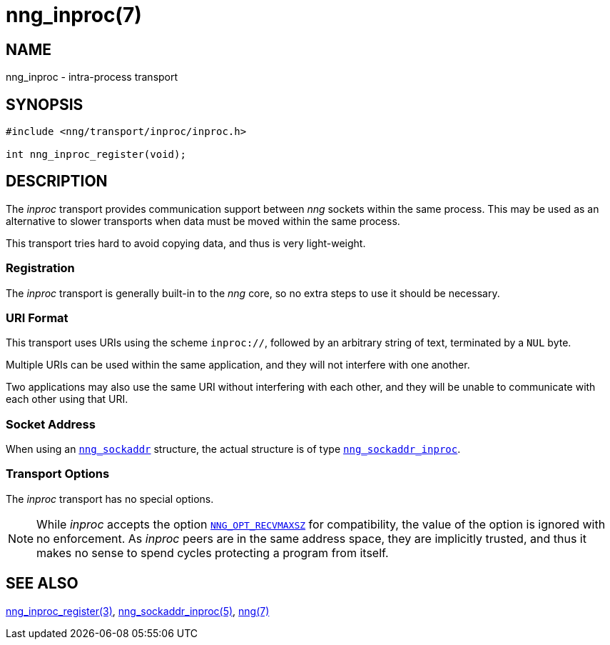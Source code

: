 = nng_inproc(7)
//
// Copyright 2019 Staysail Systems, Inc. <info@staysail.tech>
// Copyright 2018 Capitar IT Group BV <info@capitar.com>
//
// This document is supplied under the terms of the MIT License, a
// copy of which should be located in the distribution where this
// file was obtained (LICENSE.txt).  A copy of the license may also be
// found online at https://opensource.org/licenses/MIT.
//

== NAME

nng_inproc - intra-process transport

== SYNOPSIS

[source,c]
----
#include <nng/transport/inproc/inproc.h>

int nng_inproc_register(void);
----

== DESCRIPTION

(((transport, _inproc_)))
(((intra-process)))
The ((_inproc_ transport)) provides communication support between
_nng_ sockets within the same process.
This may be used as an alternative
to slower transports when data must be moved within the same process.

This transport tries hard to avoid copying data, and thus is very
light-weight.

=== Registration

The _inproc_ transport is generally built-in to the _nng_ core, so
no extra steps to use it should be necessary.

=== URI Format
(((URI, `inproc://`)))
This transport uses URIs using the scheme `inproc://`, followed by
an arbitrary string of text, terminated by a `NUL` byte.

Multiple URIs can be used within the
same application, and they will not interfere with one another.

Two applications may also use the same URI without interfering with each
other, and they will be unable to communicate with each other using
that URI.

=== Socket Address

When using an xref:nng_sockaddr.5.adoc[`nng_sockaddr`] structure,
the actual structure is of type
xref:nng_sockaddr_inproc.5.adoc[`nng_sockaddr_inproc`].

=== Transport Options

The _inproc_ transport has no special options.

NOTE: While _inproc_ accepts the option
xref:nng_options.5.adoc#NNG_OPT_RECVMAXSZ[`NNG_OPT_RECVMAXSZ`] for
compatibility, the value of the option is ignored with no enforcement.
As _inproc_ peers are in the same address space, they are implicitly trusted,
and thus it makes no sense to spend cycles protecting a program from itself.

== SEE ALSO

[.text-left]
xref:nng_inproc_register.3.adoc[nng_inproc_register(3)],
xref:nng_sockaddr_inproc.5.adoc[nng_sockaddr_inproc(5)],
xref:nng.7.adoc[nng(7)]
